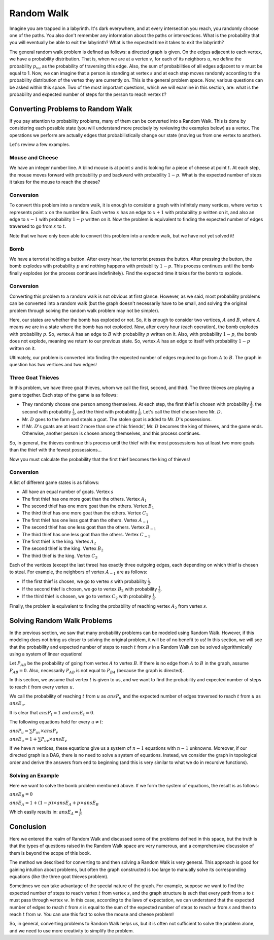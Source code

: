 Random Walk
============

Imagine you are trapped in a labyrinth. It's dark everywhere, and at every intersection you reach, you randomly choose one of the paths. You also don't remember any information about the paths or intersections. What is the probability that you will eventually be able to exit the labyrinth? What is the expected time it takes to exit the labyrinth?

The general random walk problem is defined as follows: a directed graph is given. On the edges adjacent to each vertex, we have a probability distribution. That is, when we are at a vertex :math:`v`, for each of its neighbors :math:`u`, we define the probability :math:`p_{vu}` as the probability of traversing this edge. Also, the sum of probabilities of all edges adjacent to :math:`v` must be equal to 1. Now, we can imagine that a person is standing at vertex :math:`s` and at each step moves randomly according to the probability distribution of the vertex they are currently on. This is the general problem space. Now, various questions can be asked within this space. Two of the most important questions, which we will examine in this section, are: what is the probability and expected number of steps for the person to reach vertex :math:`t`?

Converting Problems to Random Walk
-----------------------------------

If you pay attention to probability problems, many of them can be converted into a Random Walk. This is done by considering each possible state (you will understand more precisely by reviewing the examples below) as a vertex. The operations we perform are actually edges that probabilistically change our state (moving us from one vertex to another).

Let's review a few examples.

Mouse and Cheese
~~~~~~~~~~~~~~~~~~

We have an integer number line. A blind mouse is at point :math:`s` and is looking for a piece of cheese at point :math:`t`. At each step, the mouse moves forward with probability :math:`p` and backward with probability :math:`1-p`. What is the expected number of steps it takes for the mouse to reach the cheese?

Conversion
~~~~~~~~~~~

To convert this problem into a random walk, it is enough to consider a graph with infinitely many vertices, where vertex :math:`x` represents point :math:`x` on the number line. Each vertex :math:`x` has an edge to :math:`x+1` with probability :math:`p` written on it, and also an edge to :math:`x-1` with probability :math:`1-p` written on it. Now the problem is equivalent to finding the expected number of edges traversed to go from :math:`s` to :math:`t`.

Note that we have only been able to convert this problem into a random walk, but we have not yet solved it!

Bomb
~~~~~~~~~

We have a terrorist holding a button. After every hour, the terrorist presses the button. After pressing the button, the bomb explodes with probability :math:`p` and nothing happens with probability :math:`1-p`. This process continues until the bomb finally explodes (or the process continues indefinitely). Find the expected time it takes for the bomb to explode.

Conversion
~~~~~~~~~

Converting this problem to a random walk is not obvious at first glance. However, as we said, most probability problems can be converted into a random walk (but the graph doesn't necessarily have to be small, and solving the original problem through solving the random walk problem may not be simpler).

Here, our states are whether the bomb has exploded or not. So, it is enough to consider two vertices, :math:`A` and :math:`B`, where :math:`A` means we are in a state where the bomb has not exploded. Now, after every hour (each operation), the bomb explodes with probability :math:`p`. So, vertex :math:`A` has an edge to :math:`B` with probability :math:`p` written on it. Also, with probability :math:`1-p`, the bomb does not explode, meaning we return to our previous state. So, vertex :math:`A` has an edge to itself with probability :math:`1-p` written on it.

Ultimately, our problem is converted into finding the expected number of edges required to go from :math:`A` to :math:`B`. The graph in question has two vertices and two edges!

Three Goat Thieves
~~~~~~~~~~~~~~~~~

In this problem, we have three goat thieves, whom we call the first, second, and third. The three thieves are playing a game together. Each step of the game is as follows:

- They randomly choose one person among themselves. At each step, the first thief is chosen with probability :math:`\frac 1 2`, the second with probability :math:`\frac 1 3`, and the third with probability :math:`\frac 1 6`. Let's call the thief chosen here Mr. :math:`D`.
- Mr. :math:`D` goes to the farm and steals a goat. The stolen goat is added to Mr. :math:`D`'s possessions.
- If Mr. :math:`D`'s goats are at least 2 more than one of his friends', Mr. :math:`D` becomes the king of thieves, and the game ends. Otherwise, another person is chosen among themselves, and this process continues.

So, in general, the thieves continue this process until the thief with the most possessions has at least two more goats than the thief with the fewest possessions...

Now you must calculate the probability that the first thief becomes the king of thieves!

Conversion
~~~~~~~~~~~

A list of different game states is as follows:

- All have an equal number of goats. Vertex :math:`s`
- The first thief has one more goat than the others. Vertex :math:`A_1`
- The second thief has one more goat than the others. Vertex :math:`B_1`
- The third thief has one more goat than the others. Vertex :math:`C_1`
- The first thief has one less goat than the others. Vertex :math:`A_{-1}`
- The second thief has one less goat than the others. Vertex :math:`B_{-1}`
- The third thief has one less goat than the others. Vertex :math:`C_{-1}`
- The first thief is the king. Vertex :math:`A_2`
- The second thief is the king. Vertex :math:`B_2`
- The third thief is the king. Vertex :math:`C_3`

Each of the vertices (except the last three) has exactly three outgoing edges, each depending on which thief is chosen to steal. For example, the neighbors of vertex :math:`A_{-1}` are as follows:

- If the first thief is chosen, we go to vertex :math:`s` with probability :math:`\frac 1 2`.
- If the second thief is chosen, we go to vertex :math:`B_2` with probability :math:`\frac 1 3`.
- If the third thief is chosen, we go to vertex :math:`C_2` with probability :math:`\frac 1 6`.

Finally, the problem is equivalent to finding the probability of reaching vertex :math:`A_2` from vertex :math:`s`.

Solving Random Walk Problems
----------------------------

In the previous section, we saw that many probability problems can be modeled using Random Walk. However, if this modeling does not bring us closer to solving the original problem, it will be of no benefit to us! In this section, we will see that the probability and expected number of steps to reach :math:`t` from :math:`s` in a Random Walk can be solved algorithmically using a system of linear equations!

Let :math:`P_{AB}` be the probability of going from vertex :math:`A` to vertex :math:`B`. If there is no edge from :math:`A` to :math:`B` in the graph, assume :math:`P_{AB}=0`. Also, necessarily :math:`P_{AB}` is not equal to :math:`P_{BA}` (because the graph is directed).

In this section, we assume that vertex :math:`t` is given to us, and we want to find the probability and expected number of steps to reach :math:`t` from every vertex :math:`u`.

We call the probability of reaching :math:`t` from :math:`u` as :math:`ansP_u` and the expected number of edges traversed to reach :math:`t` from :math:`u` as :math:`ansE_u`.

It is clear that :math:`ansP_t = 1` and :math:`ansE_t = 0`.

The following equations hold for every :math:`u \neq t`:

:math:`ansP_u = \sum P_{uv} \times ansP_v`

:math:`ansE_u = 1 + \sum P_{uv} \times ansE_v`

If we have :math:`n` vertices, these equations give us a system of :math:`n-1` equations with :math:`n-1` unknowns. Moreover, if our directed graph is a DAG, there is no need to solve a system of equations. Instead, we consider the graph in topological order and derive the answers from end to beginning (and this is very similar to what we do in recursive functions).

Solving an Example
~~~~~~~~~~~~~~~~~

Here we want to solve the bomb problem mentioned above. If we form the system of equations, the result is as follows:

:math:`ansE_B = 0`

:math:`ansE_A = 1 + (1-p) \times ansE_A + p \times ansE_B`

Which easily results in: :math:`ansE_A = \frac 1 p`

Conclusion
--------------

Here we entered the realm of Random Walk and discussed some of the problems defined in this space, but the truth is that the types of questions raised in the Random Walk space are very numerous, and a comprehensive discussion of them is beyond the scope of this book.

The method we described for converting to and then solving a Random Walk is very general. This approach is good for gaining intuition about problems, but often the graph constructed is too large to manually solve its corresponding equations (like the three goat thieves problem).

Sometimes we can take advantage of the special nature of the graph. For example, suppose we want to find the expected number of steps to reach vertex :math:`t` from vertex :math:`s`, and the graph structure is such that every path from :math:`s` to :math:`t` must pass through vertex :math:`w`. In this case, according to the laws of expectation, we can understand that the expected number of edges to reach :math:`t` from :math:`s` is equal to the sum of the expected number of steps to reach :math:`w` from :math:`s` and then to reach :math:`t` from :math:`w`. You can use this fact to solve the mouse and cheese problem!

So, in general, converting problems to Random Walk helps us, but it is often not sufficient to solve the problem alone, and we need to use more creativity to simplify the problem.
